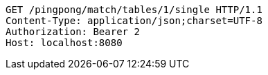 [source,http,options="nowrap"]
----
GET /pingpong/match/tables/1/single HTTP/1.1
Content-Type: application/json;charset=UTF-8
Authorization: Bearer 2
Host: localhost:8080

----